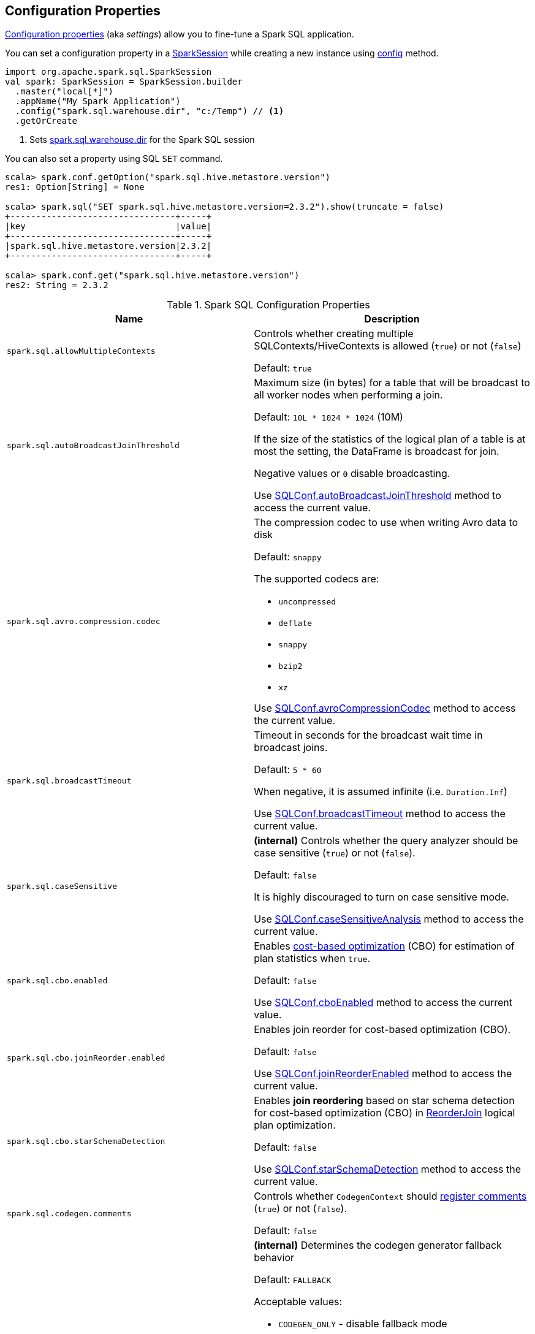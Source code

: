 == Configuration Properties

<<properties, Configuration properties>> (aka _settings_) allow you to fine-tune a Spark SQL application.

You can set a configuration property in a link:spark-sql-SparkSession.adoc[SparkSession] while creating a new instance using link:spark-sql-SparkSession-Builder.adoc#config[config] method.

[source, scala]
----
import org.apache.spark.sql.SparkSession
val spark: SparkSession = SparkSession.builder
  .master("local[*]")
  .appName("My Spark Application")
  .config("spark.sql.warehouse.dir", "c:/Temp") // <1>
  .getOrCreate
----
<1> Sets link:spark-sql-StaticSQLConf.adoc#spark.sql.warehouse.dir[spark.sql.warehouse.dir] for the Spark SQL session

You can also set a property using SQL `SET` command.

[source, scala]
----
scala> spark.conf.getOption("spark.sql.hive.metastore.version")
res1: Option[String] = None

scala> spark.sql("SET spark.sql.hive.metastore.version=2.3.2").show(truncate = false)
+--------------------------------+-----+
|key                             |value|
+--------------------------------+-----+
|spark.sql.hive.metastore.version|2.3.2|
+--------------------------------+-----+

scala> spark.conf.get("spark.sql.hive.metastore.version")
res2: String = 2.3.2
----

[[properties]]
.Spark SQL Configuration Properties
[cols="1m,2",options="header",width="100%"]
|===
| Name
| Description

| spark.sql.allowMultipleContexts
| [[spark.sql.allowMultipleContexts]] Controls whether creating multiple SQLContexts/HiveContexts is allowed (`true`) or not (`false`)

Default: `true`

| spark.sql.autoBroadcastJoinThreshold
| [[spark.sql.autoBroadcastJoinThreshold]] Maximum size (in bytes) for a table that will be broadcast to all worker nodes when performing a join.

Default: `10L * 1024 * 1024` (10M)

If the size of the statistics of the logical plan of a table is at most the setting, the DataFrame is broadcast for join.

Negative values or `0` disable broadcasting.

Use link:spark-sql-SQLConf.adoc#autoBroadcastJoinThreshold[SQLConf.autoBroadcastJoinThreshold] method to access the current value.

| spark.sql.avro.compression.codec
a| [[spark.sql.avro.compression.codec]] The compression codec to use when writing Avro data to disk

Default: `snappy`

The supported codecs are:

* `uncompressed`
* `deflate`
* `snappy`
* `bzip2`
* `xz`

Use <<spark-sql-SQLConf.adoc#avroCompressionCodec, SQLConf.avroCompressionCodec>> method to access the current value.

| spark.sql.broadcastTimeout
| [[spark.sql.broadcastTimeout]] Timeout in seconds for the broadcast wait time in broadcast joins.

Default: `5 * 60`

When negative, it is assumed infinite (i.e. `Duration.Inf`)

Use link:spark-sql-SQLConf.adoc#broadcastTimeout[SQLConf.broadcastTimeout] method to access the current value.

| spark.sql.caseSensitive
| [[spark.sql.caseSensitive]] *(internal)* Controls whether the query analyzer should be case sensitive (`true`) or not (`false`).

Default: `false`

It is highly discouraged to turn on case sensitive mode.

Use link:spark-sql-SQLConf.adoc#caseSensitiveAnalysis[SQLConf.caseSensitiveAnalysis] method to access the current value.

| spark.sql.cbo.enabled
| [[spark.sql.cbo.enabled]] Enables link:spark-sql-cost-based-optimization.adoc[cost-based optimization] (CBO) for estimation of plan statistics when `true`.

Default: `false`

Use link:spark-sql-SQLConf.adoc#cboEnabled[SQLConf.cboEnabled] method to access the current value.

| spark.sql.cbo.joinReorder.enabled
a| [[spark.sql.cbo.joinReorder.enabled]] Enables join reorder for cost-based optimization (CBO).

Default: `false`

Use link:spark-sql-SQLConf.adoc#joinReorderEnabled[SQLConf.joinReorderEnabled] method to access the current value.

| spark.sql.cbo.starSchemaDetection
a| [[spark.sql.cbo.starSchemaDetection]] Enables *join reordering* based on star schema detection for cost-based optimization (CBO) in link:spark-sql-Optimizer-ReorderJoin.adoc[ReorderJoin] logical plan optimization.

Default: `false`

Use link:spark-sql-SQLConf.adoc#starSchemaDetection[SQLConf.starSchemaDetection] method to access the current value.

| spark.sql.codegen.comments
| [[spark.sql.codegen.comments]] Controls whether `CodegenContext` should link:spark-sql-CodegenSupport.adoc#registerComment[register comments] (`true`) or not (`false`).

Default: `false`

| spark.sql.codegen.factoryMode
a| [[spark.sql.codegen.factoryMode]] *(internal)* Determines the codegen generator fallback behavior

Default: `FALLBACK`

Acceptable values:

* [[spark.sql.codegen.factoryMode-CODEGEN_ONLY]] `CODEGEN_ONLY` - disable fallback mode
* [[spark.sql.codegen.factoryMode-FALLBACK]] `FALLBACK` - try codegen first and, if any compile error happens, fallback to interpreted mode
* [[spark.sql.codegen.factoryMode-NO_CODEGEN]] `NO_CODEGEN` - skips codegen and always uses interpreted path

Used when `CodeGeneratorWithInterpretedFallback` is requested to <<spark-sql-CodeGeneratorWithInterpretedFallback.adoc#createObject, createObject>> (when `UnsafeProjection` is requested to <<spark-sql-UnsafeProjection.adoc#create, create an UnsafeProjection for Catalyst expressions>>)

| spark.sql.codegen.fallback
| [[spark.sql.codegen.fallback]] *(internal)* Whether the whole stage codegen could be temporary disabled for the part of a query that has failed to compile generated code (`true`) or not (`false`).

Default: `true`

Use link:spark-sql-SQLConf.adoc#wholeStageFallback[SQLConf.wholeStageFallback] method to access the current value.

| spark.sql.codegen.hugeMethodLimit
| [[spark.sql.codegen.hugeMethodLimit]] *(internal)* The maximum bytecode size of a single compiled Java function generated by whole-stage codegen.

Default: `65535`

The default value `65535` is the largest bytecode size possible for a valid Java method. When running on HotSpot, it may be preferable to set the value to `8000` (which is the value of `HugeMethodLimit` in the OpenJDK JVM settings)

Use link:spark-sql-SQLConf.adoc#hugeMethodLimit[SQLConf.hugeMethodLimit] method to access the current value.

| spark.sql.codegen.useIdInClassName
| [[spark.sql.codegen.useIdInClassName]] *(internal)* Controls whether to embed the (whole-stage) codegen stage ID into the class name of the generated class as a suffix (`true`) or not (`false`)

Default: `true`

Use link:spark-sql-SQLConf.adoc#wholeStageUseIdInClassName[SQLConf.wholeStageUseIdInClassName] method to access the current value.

| spark.sql.codegen.maxFields
| [[spark.sql.codegen.maxFields]] *(internal)* Maximum number of output fields (including nested fields) that whole-stage codegen supports. Going above the number deactivates whole-stage codegen.

Default: `100`

Use link:spark-sql-SQLConf.adoc#wholeStageMaxNumFields[SQLConf.wholeStageMaxNumFields] method to access the current value.

| spark.sql.codegen.splitConsumeFuncByOperator
| [[spark.sql.codegen.splitConsumeFuncByOperator]] *(internal)* Controls whether whole stage codegen puts the logic of consuming rows of each physical operator into individual methods, instead of a single big method. This can be used to avoid oversized function that can miss the opportunity of JIT optimization.

Default: `true`

Use link:spark-sql-SQLConf.adoc#wholeStageSplitConsumeFuncByOperator[SQLConf.wholeStageSplitConsumeFuncByOperator] method to access the current value.

| spark.sql.codegen.wholeStage
| [[spark.sql.codegen.wholeStage]] *(internal)* Whether the whole stage (of multiple physical operators) will be compiled into a single Java method (`true`) or not (`false`).

Default: `true`

Use link:spark-sql-SQLConf.adoc#wholeStageEnabled[SQLConf.wholeStageEnabled] method to access the current value.

| spark.sql.columnVector.offheap.enabled
| [[spark.sql.columnVector.offheap.enabled]] *(internal)* Enables link:spark-sql-OffHeapColumnVector.adoc[OffHeapColumnVector] in link:spark-sql-ColumnarBatch.adoc[ColumnarBatch] (`true`) or not (`false`). When `false`, link:spark-sql-OnHeapColumnVector.adoc[OnHeapColumnVector] is used instead.

Default: `false`

Use link:spark-sql-SQLConf.adoc#offHeapColumnVectorEnabled[SQLConf.offHeapColumnVectorEnabled] method to access the current value.

| spark.sql.columnNameOfCorruptRecord
| [[spark.sql.columnNameOfCorruptRecord]]

| spark.sql.defaultSizeInBytes
a| [[spark.sql.defaultSizeInBytes]] *(internal)* Estimated size of a table or relation used in query planning

Default: Java's `Long.MaxValue`

Set to Java's `Long.MaxValue` which is larger than <<spark.sql.autoBroadcastJoinThreshold, spark.sql.autoBroadcastJoinThreshold>> to be more conservative. That is to say by default the optimizer will not choose to broadcast a table unless it knows for sure that the table size is small enough.

Used by the planner to decide when it is safe to broadcast a relation. By default, the system will assume that tables are too large to broadcast.

Use link:spark-sql-SQLConf.adoc#defaultSizeInBytes[SQLConf.defaultSizeInBytes] method to access the current value.

| spark.sql.dialect
| [[spark.sql.dialect]]

| spark.sql.exchange.reuse
a| [[spark.sql.exchange.reuse]] *(internal)* When enabled (i.e. `true`), the link:spark-sql-SparkPlanner.adoc[Spark planner] will find duplicated exchanges and subqueries and re-use them.

Default: `true`

NOTE: When disabled (i.e. `false`), link:spark-sql-ReuseSubquery.adoc[ReuseSubquery] and link:spark-sql-ReuseExchange.adoc[ReuseExchange] physical optimizations (that the Spark planner uses for physical query plan optimization) do nothing.

Use link:spark-sql-SQLConf.adoc#exchangeReuseEnabled[SQLConf.exchangeReuseEnabled] method to access the current value.

| spark.sql.execution.useObjectHashAggregateExec
a| [[spark.sql.execution.useObjectHashAggregateExec]] Enables link:spark-sql-SparkPlan-ObjectHashAggregateExec.adoc[ObjectHashAggregateExec] when <<spark-sql-SparkStrategy-Aggregation.adoc#, Aggregation>> execution planning strategy is executed.

Default: `true`

Use link:spark-sql-SQLConf.adoc#useObjectHashAggregation[SQLConf.useObjectHashAggregation] method to access the current value.

| spark.sql.files.ignoreCorruptFiles
a| [[spark.sql.files.ignoreCorruptFiles]] Controls whether to ignore corrupt files (`true`) or not (`false`). If `true`, the Spark jobs will continue to run when encountering corrupted files and the contents that have been read will still be returned.

Default: `false`

Use link:spark-sql-SQLConf.adoc#ignoreCorruptFiles[SQLConf.ignoreCorruptFiles] method to access the current value.

| spark.sql.files.ignoreMissingFiles
a| [[spark.sql.files.ignoreMissingFiles]] Controls whether to ignore missing files (`true`) or not (`false`). If `true`, the Spark jobs will continue to run when encountering missing files and the contents that have been read will still be returned.

Default: `false`

Use link:spark-sql-SQLConf.adoc#ignoreMissingFiles[SQLConf.ignoreMissingFiles] method to access the current value.

| spark.sql.files.maxPartitionBytes
a| [[spark.sql.files.maxPartitionBytes]] The maximum number of bytes to pack into a single partition when reading files.

Default: `128 * 1024 * 1024` (which corresponds to `parquet.block.size`)

Use link:spark-sql-SQLConf.adoc#filesMaxPartitionBytes[SQLConf.filesMaxPartitionBytes] method to access the current value.

| spark.sql.files.openCostInBytes
a| [[spark.sql.files.openCostInBytes]] *(internal)* The estimated cost to open a file, measured by the number of bytes could be scanned at the same time (to include multiple files into a partition).

Default: `4 * 1024 * 1024`

It's better to over estimate it, then the partitions with small files will be faster than partitions with bigger files (which is scheduled first).

Use link:spark-sql-SQLConf.adoc#filesOpenCostInBytes[SQLConf.filesOpenCostInBytes] method to access the current value.

| spark.sql.files.maxRecordsPerFile
a| [[spark.sql.files.maxRecordsPerFile]] Maximum number of records to write out to a single file. If this value is `0` or negative, there is no limit.

Default: `0`

Use <<spark-sql-SQLConf.adoc#maxRecordsPerFile, SQLConf.maxRecordsPerFile>> method to access the current value.

| spark.sql.join.preferSortMergeJoin
a| [[spark.sql.join.preferSortMergeJoin]] *(internal)* Controls whether link:spark-sql-SparkStrategy-JoinSelection.adoc[JoinSelection] execution planning strategy prefers link:spark-sql-SparkPlan-SortMergeJoinExec.adoc[sort merge join] over link:spark-sql-SparkPlan-ShuffledHashJoinExec.adoc[shuffled hash join].

Default: `true`

Use link:spark-sql-SQLConf.adoc#preferSortMergeJoin[SQLConf.preferSortMergeJoin] method to access the current value.

| spark.sql.legacy.rdd.applyConf
a| [[spark.sql.legacy.rdd.applyConf]] *(internal)* Enables propagation of xref:spark-sql-SQLConf.adoc#getAllConfs[SQL configurations] when executing operations on the xref:spark-sql-QueryExecution.adoc#toRdd[RDD that represents a structured query]. This is the (buggy) behavior up to 2.4.4.

Default: `true`

This is for cases not tracked by xref:spark-sql-SQLExecution.adoc[SQL execution], when a `Dataset` is converted to an RDD either using xref:spark-sql-Dataset.adoc#rdd[rdd] operation or xref:spark-sql-QueryExecution.adoc#toRdd[QueryExecution], and then the returned RDD is used to invoke actions on it.

This config is deprecated and will be removed in 3.0.0.

| spark.sql.legacy.replaceDatabricksSparkAvro.enabled
a| [[spark.sql.legacy.replaceDatabricksSparkAvro.enabled]] Enables resolving (_mapping_) the data source provider `com.databricks.spark.avro` to the built-in (but external) Avro data source module for backward compatibility.

Default: `true`

Use xref:spark-sql-SQLConf.adoc#replaceDatabricksSparkAvroEnabled[SQLConf.replaceDatabricksSparkAvroEnabled] method to access the current value.

| spark.sql.limit.scaleUpFactor
a| [[spark.sql.limit.scaleUpFactor]] *(internal)* Minimal increase rate in the number of partitions between attempts when executing `take` operator on a structured query. Higher values lead to more partitions read. Lower values might lead to longer execution times as more jobs will be run.

Default: `4`

Use link:spark-sql-SQLConf.adoc#limitScaleUpFactor[SQLConf.limitScaleUpFactor] method to access the current value.

| spark.sql.optimizer.excludedRules
a| [[spark.sql.optimizer.excludedRules]] Comma-separated list of optimization rule names that should be disabled (excluded) in the <<spark-sql-Optimizer.adoc#spark.sql.optimizer.excludedRules, optimizer>>. The optimizer will log the rules that have indeed been excluded.

Default: `(empty)`

NOTE: It is not guaranteed that all the rules in this configuration will eventually be excluded, as some rules are necessary for correctness.

Use <<spark-sql-SQLConf.adoc#optimizerExcludedRules, SQLConf.optimizerExcludedRules>> method to access the current value.

| spark.sql.optimizer.inSetConversionThreshold
a| [[spark.sql.optimizer.inSetConversionThreshold]] *(internal)* The threshold of set size for `InSet` conversion.

Default: `10`

Use link:spark-sql-SQLConf.adoc#optimizerInSetConversionThreshold[SQLConf.optimizerInSetConversionThreshold] method to access the current value.

| spark.sql.optimizer.maxIterations
a| [[spark.sql.optimizer.maxIterations]] Maximum number of iterations for link:spark-sql-Analyzer.adoc#fixedPoint[Analyzer] and  link:spark-sql-Optimizer.adoc#fixedPoint[Optimizer].

Default: `100`

| spark.sql.optimizer.replaceExceptWithFilter
a| [[spark.sql.optimizer.replaceExceptWithFilter]] *(internal)* When `true`, the apply function of the rule verifies whether the right node of the except operation is of type Filter or Project followed by Filter. If yes, the rule further verifies 1) Excluding the filter operations from the right (as well as the left node, if any) on the top, whether both the nodes evaluates to a same result. 2) The left and right nodes don't contain any SubqueryExpressions. 3) The output column names of the left node are distinct. If all the conditions are met, the rule will replace the except operation with a Filter by flipping the filter condition(s) of the right node.

Default: `true`

| spark.sql.orc.impl
a| [[spark.sql.orc.impl]] *(internal)* When `native`, use the native version of ORC support instead of the ORC library in Hive 1.2.1.

Default: `native`

Acceptable values:

* `hive`
* `native`

| spark.sql.parquet.binaryAsString
a| [[spark.sql.parquet.binaryAsString]] Some other Parquet-producing systems, in particular Impala and older versions of Spark SQL, do not differentiate between binary data and strings when writing out the Parquet schema. This flag tells Spark SQL to interpret binary data as a string to provide compatibility with these systems.

Default: `false`

Use link:spark-sql-SQLConf.adoc#isParquetBinaryAsString[SQLConf.isParquetBinaryAsString] method to access the current value.

| spark.sql.parquet.columnarReaderBatchSize
a| [[spark.sql.parquet.columnarReaderBatchSize]] The number of rows to include in a parquet vectorized reader batch (the capacity of <<spark-sql-VectorizedParquetRecordReader.adoc#, VectorizedParquetRecordReader>>).

Default: `4096` (4k)

The number should be carefully chosen to minimize overhead and avoid OOMs while reading data.

Use link:spark-sql-SQLConf.adoc#parquetVectorizedReaderBatchSize[SQLConf.parquetVectorizedReaderBatchSize] method to access the current value.

| spark.sql.parquet.int96AsTimestamp
a| [[spark.sql.parquet.int96AsTimestamp]] Some Parquet-producing systems, in particular Impala, store Timestamp into INT96. Spark would also store Timestamp as INT96 because we need to avoid precision lost of the nanoseconds field. This flag tells Spark SQL to interpret INT96 data as a timestamp to provide compatibility with these systems.

Default: `true`

Use link:spark-sql-SQLConf.adoc#isParquetINT96AsTimestamp[SQLConf.isParquetINT96AsTimestamp] method to access the current value.

| spark.sql.parquet.enableVectorizedReader
a| [[spark.sql.parquet.enableVectorizedReader]] Enables link:spark-sql-vectorized-parquet-reader.adoc[vectorized parquet decoding].

Default: `true`

Use link:spark-sql-SQLConf.adoc#parquetVectorizedReaderEnabled[SQLConf.parquetVectorizedReaderEnabled] method to access the current value.

| spark.sql.parquet.filterPushdown
a| [[spark.sql.parquet.filterPushdown]] Controls the link:spark-sql-Optimizer-PushDownPredicate.adoc[filter predicate push-down optimization] for data sources using link:spark-sql-ParquetFileFormat.adoc[parquet] file format

Default: `true`

Use link:spark-sql-SQLConf.adoc#parquetFilterPushDown[SQLConf.parquetFilterPushDown] method to access the current value.

| spark.sql.parquet.filterPushdown.date
a| [[spark.sql.parquet.filterPushdown.date]] *(internal)* Enables parquet filter push-down optimization for Date (when <<spark.sql.parquet.filterPushdown, spark.sql.parquet.filterPushdown>> is enabled)

Default: `true`

Use <<spark-sql-SQLConf.adoc#parquetFilterPushDownDate, SQLConf.parquetFilterPushDownDate>> method to access the current value.

| spark.sql.parquet.int96TimestampConversion
a| [[spark.sql.parquet.int96TimestampConversion]] Controls whether timestamp adjustments should be applied to INT96 data when converting to timestamps, for data written by Impala.

Default: `false`

This is necessary because Impala stores INT96 data with a different timezone offset than Hive and Spark.

Use link:spark-sql-SQLConf.adoc#isParquetINT96TimestampConversion[SQLConf.isParquetINT96TimestampConversion] method to access the current value.

| spark.sql.parquet.recordLevelFilter.enabled
a| [[spark.sql.parquet.recordLevelFilter.enabled]] Enables Parquet's native record-level filtering using the pushed down filters.

Default: `false`

NOTE: This configuration only has an effect when <<spark.sql.parquet.filterPushdown, spark.sql.parquet.filterPushdown>> is enabled (and it is by default).

Use link:spark-sql-SQLConf.adoc#parquetRecordFilterEnabled[SQLConf.parquetRecordFilterEnabled] method to access the current value.

| spark.sql.parser.quotedRegexColumnNames
| [[spark.sql.parser.quotedRegexColumnNames]] Controls whether quoted identifiers (using backticks) in SELECT statements should be interpreted as regular expressions.

Default: `false`

Use link:spark-sql-SQLConf.adoc#supportQuotedRegexColumnName[SQLConf.supportQuotedRegexColumnName] method to access the current value.

| spark.sql.sort.enableRadixSort
a| [[spark.sql.sort.enableRadixSort]] *(internal)* Controls whether to use radix sort (`true`) or not (`false`) in <<spark-sql-SparkPlan-ShuffleExchangeExec.adoc#, ShuffleExchangeExec>> and <<spark-sql-SparkPlan-SortExec.adoc#, SortExec>> physical operators

Default: `true`

Radix sort is much faster but requires additional memory to be reserved up-front. The memory overhead may be significant when sorting very small rows (up to 50% more).

Use link:spark-sql-SQLConf.adoc#enableRadixSort[SQLConf.enableRadixSort] method to access the current value.

| spark.sql.sources.commitProtocolClass
a| [[spark.sql.sources.commitProtocolClass]] *(internal)* Fully-qualified class name of the `FileCommitProtocol` to use for...FIXME

Default: <<spark-sql-SQLHadoopMapReduceCommitProtocol.adoc#, SQLHadoopMapReduceCommitProtocol>>

Use link:spark-sql-SQLConf.adoc#fileCommitProtocolClass[SQLConf.fileCommitProtocolClass] method to access the current value.

| spark.sql.sources.partitionOverwriteMode
a| [[spark.sql.sources.partitionOverwriteMode]] Enables <<spark-sql-dynamic-partition-inserts.adoc#, dynamic partition inserts>> when <<spark.sql.sources.partitionOverwriteMode-dynamic, dynamic>>

Default: `static`

When `INSERT OVERWRITE` a partitioned data source table with dynamic partition columns, Spark SQL supports two modes (case-insensitive):

* [[spark.sql.sources.partitionOverwriteMode-static]] *static* - Spark deletes all the partitions that match the partition specification (e.g. `PARTITION(a=1,b)`) in the INSERT statement, before overwriting

* [[spark.sql.sources.partitionOverwriteMode-dynamic]] *dynamic* - Spark doesn't delete partitions ahead, and only overwrites those partitions that have data written into it

The default (<<spark.sql.sources.partitionOverwriteMode-static, STATIC>>) is to keep the same behavior of Spark prior to 2.3. Note that this config doesn't affect Hive serde tables, as they are always overwritten with dynamic mode.

Use <<spark-sql-SQLConf.adoc#partitionOverwriteMode, SQLConf.partitionOverwriteMode>> method to access the current value.

| spark.sql.pivotMaxValues
| [[spark.sql.pivotMaxValues]] Maximum number of (distinct) values that will be collected without error (when doing a link:spark-sql-RelationalGroupedDataset.adoc#pivot[pivot] without specifying the values for the pivot column)

Default: `10000`

Use link:spark-sql-SQLConf.adoc#dataFramePivotMaxValues[SQLConf.dataFramePivotMaxValues] method to access the current value.

| spark.sql.redaction.options.regex
a| [[spark.sql.redaction.options.regex]] Regular expression to find options of a Spark SQL command with sensitive information

Default: `(?i)secret!password`

The values of the options matched will be redacted in the explain output.

This redaction is applied on top of the global redaction configuration defined by `spark.redaction.regex` configuration.

Used exclusively when `SQLConf` is requested to <<spark-sql-SQLConf.adoc#redactOptions, redactOptions>>.

| spark.sql.redaction.string.regex
a| [[spark.sql.redaction.string.regex]] Regular expression to point at sensitive information in text output

Default: `(undefined)
`
When this regex matches a string part, that string part is replaced by a dummy value (i.e. `*********(redacted)`). This is currently used to redact the output of SQL explain commands.

NOTE: When this conf is not set, the value of `spark.redaction.string.regex` is used instead.

Use link:spark-sql-SQLConf.adoc#stringRedactionPattern[SQLConf.stringRedactionPattern] method to access the current value.

| spark.sql.retainGroupColumns
a| [[spark.sql.retainGroupColumns]] Controls whether to retain columns used for aggregation or not (in link:spark-sql-RelationalGroupedDataset.adoc[RelationalGroupedDataset] operators).

Default: `true`

Use link:spark-sql-SQLConf.adoc#dataFrameRetainGroupColumns[SQLConf.dataFrameRetainGroupColumns] method to access the current value.

| spark.sql.runSQLOnFiles
a| [[spark.sql.runSQLOnFiles]] *(internal)* Controls whether Spark SQL could use `datasource`.`path` as a table in a SQL query.

Default: `true`

Use link:spark-sql-SQLConf.adoc#runSQLonFile[SQLConf.runSQLonFile] method to access the current value.

| spark.sql.selfJoinAutoResolveAmbiguity
a| [[spark.sql.selfJoinAutoResolveAmbiguity]] Controls whether to resolve ambiguity in join conditions for link:spark-sql-joins.adoc#join[self-joins] automatically (`true`) or not (`false`)

Default: `true`

| spark.sql.session.timeZone
a| [[spark.sql.session.timeZone]] The ID of session-local timezone, e.g. "GMT", "America/Los_Angeles", etc.

Default: Java's `TimeZone.getDefault.getID`

Use <<spark-sql-SQLConf.adoc#sessionLocalTimeZone, SQLConf.sessionLocalTimeZone>> method to access the current value.

| spark.sql.shuffle.partitions
| [[spark.sql.shuffle.partitions]] Number of partitions to use by default when shuffling data for joins or aggregations

Default: `200`

Corresponds to Apache Hive's https://cwiki.apache.org/confluence/display/Hive/Configuration+Properties#ConfigurationProperties-mapred.reduce.tasks[mapred.reduce.tasks] property that Spark considers deprecated.

Use link:spark-sql-SQLConf.adoc#numShufflePartitions[SQLConf.numShufflePartitions] method to access the current value.

| spark.sql.sources.bucketing.enabled
a| [[spark.sql.sources.bucketing.enabled]] Enables link:spark-sql-bucketing.adoc[bucketing] support. When disabled (i.e. `false`), bucketed tables are considered regular (non-bucketed) tables.

Default: `true`

Use link:spark-sql-SQLConf.adoc#bucketingEnabled[SQLConf.bucketingEnabled] method to access the current value.

| spark.sql.sources.default
a| [[spark.sql.sources.default]] Defines the default data source to use for link:spark-sql-DataFrameReader.adoc[DataFrameReader].

Default: `parquet`

Used when:

* Reading (link:spark-sql-DataFrameWriter.adoc[DataFrameWriter]) or writing (link:spark-sql-DataFrameReader.adoc[DataFrameReader]) datasets

* link:spark-sql-Catalog.adoc#createExternalTable[Creating external table from a path] (in `Catalog.createExternalTable`)

* Reading (`DataStreamReader`) or writing (`DataStreamWriter`) in Structured Streaming

| spark.sql.subexpressionElimination.enabled
a| [[spark.sql.subexpressionElimination.enabled]] *(internal)* Enables link:spark-sql-subexpression-elimination.adoc[subexpression elimination]

Default: `true`

Use link:spark-sql-SQLConf.adoc#subexpressionEliminationEnabled[subexpressionEliminationEnabled] method to access the current value.

| spark.sql.truncateTable.ignorePermissionAcl.enabled
a| [[spark.sql.truncateTable.ignorePermissionAcl.enabled]] *(internal)* Disables setting back original permission and ACLs when re-creating the table/partition paths for xref:spark-sql-LogicalPlan-TruncateTableCommand.adoc[TRUNCATE TABLE] command.

Default: `false`

Use xref:spark-sql-SQLConf.adoc#truncateTableIgnorePermissionAcl[truncateTableIgnorePermissionAcl] method to access the current value.

| spark.sql.ui.retainedExecutions
a| [[spark.sql.ui.retainedExecutions]] The number of link:spark-sql-SQLListener.adoc#SQLExecutionUIData[SQLExecutionUIData] entries to keep in `failedExecutions` and `completedExecutions` internal registries.

Default: `1000`

When a query execution finishes, the execution is removed from the internal `activeExecutions` registry and stored in `failedExecutions` or `completedExecutions` given the end execution status. It is when `SQLListener` makes sure that the number of `SQLExecutionUIData` entires does not exceed `spark.sql.ui.retainedExecutions` Spark property and removes the excess of entries.

|===

[[properties-statistics]]
.Spark SQL Configuration Properties (spark.sql.statistics)
[cols="1m,2",options="header",width="100%"]
|===
| Name
| Description

| s.s.s.fallBackToHdfs
a| [[spark.sql.statistics.fallBackToHdfs]] Enables automatic calculation of table size statistic by falling back to HDFS if the table statistics are not available from table metadata.

Default: `false`

This can be useful in determining if a table is small enough for auto broadcast joins in query planning.

Use link:spark-sql-SQLConf.adoc#fallBackToHdfsForStatsEnabled[SQLConf.fallBackToHdfsForStatsEnabled] method to access the current value.

| s.s.s.histogram.enabled
a| [[spark.sql.statistics.histogram.enabled]] Enables generating histograms when link:spark-sql-LogicalPlan-AnalyzeColumnCommand.adoc#computeColumnStats[computing column statistics]

Default: `false`

NOTE: Histograms can provide better estimation accuracy. Currently, Spark only supports equi-height histogram. Note that collecting histograms takes extra cost. For example, collecting column statistics usually takes only one table scan, but generating equi-height histogram will cause an extra table scan.

Use link:spark-sql-SQLConf.adoc#histogramEnabled[SQLConf.histogramEnabled] method to access the current value.

| s.s.s.histogram.numBins
a| [[spark.sql.statistics.histogram.numBins]] *(internal)* The number of bins when generating histograms.

Default: `254`

NOTE: The number of bins must be greater than 1.

Use link:spark-sql-SQLConf.adoc#histogramNumBins[SQLConf.histogramNumBins] method to access the current value.

| s.s.s.parallelFileListingInStatsComputation.enabled
a| [[spark.sql.statistics.parallelFileListingInStatsComputation.enabled]] *(internal)* Enables parallel file listing in SQL commands, e.g. `ANALYZE TABLE` (as opposed to single thread listing that can be particularly slow with tables with hundreds of partitions)

Default: `true`

Use <<spark-sql-SQLConf.adoc#parallelFileListingInStatsComputation, SQLConf.parallelFileListingInStatsComputation>> method to access the current value.

| spark.sql.statistics.ndv.maxError
a| [[spark.sql.statistics.ndv.maxError]] *(internal)* The maximum estimation error allowed in HyperLogLog++ algorithm when generating column level statistics.

Default: `0.05`

| spark.sql.statistics.percentile.accuracy
a| [[spark.sql.statistics.percentile.accuracy]] *(internal)* Accuracy of percentile approximation when generating equi-height histograms. Larger value means better accuracy. The relative error can be deduced by 1.0 / PERCENTILE_ACCURACY.

Default: `10000`

| s.s.s.size.autoUpdate.enabled
a| [[spark.sql.statistics.size.autoUpdate.enabled]] Enables automatic update of the table size statistic of a table after the table has changed.

Default: `false`

IMPORTANT: If the total number of files of the table is very large this can be expensive and slow down data change commands.

Use link:spark-sql-SQLConf.adoc#autoSizeUpdateEnabled[SQLConf.autoSizeUpdateEnabled] method to access the current value.

|===

[[properties-adaptive]]
.Spark SQL Configuration Properties (spark.sql.adaptive)
[cols="1m,2",options="header",width="100%"]
|===
| Name
| Description

| s.s.adaptive.enabled
a| [[spark.sql.adaptive.enabled]] Enables link:spark-sql-adaptive-query-execution.adoc[adaptive query execution]

Default: `false`

Use link:spark-sql-SQLConf.adoc#adaptiveExecutionEnabled[SQLConf.adaptiveExecutionEnabled] method to access the current value.

| s.s.adaptive.minNumPostShufflePartitions
a| [[spark.sql.adaptive.minNumPostShufflePartitions]] *(internal)* The advisory minimal number of post-shuffle partitions for <<spark-sql-ExchangeCoordinator.adoc#minNumPostShufflePartitions, ExchangeCoordinator>>.

Default: `-1`

This setting is used in Spark SQL tests to have enough parallelism to expose issues that will not be exposed with a single partition. Only positive values are used.

Use link:spark-sql-SQLConf.adoc#minNumPostShufflePartitions[SQLConf.minNumPostShufflePartitions] method to access the current value.

| s.s.adaptive.shuffle.targetPostShuffleInputSize
a| [[spark.sql.adaptive.shuffle.targetPostShuffleInputSize]] Recommended size of the input data of a post-shuffle partition (in bytes)

Default: `64 * 1024 * 1024` bytes

Use link:spark-sql-SQLConf.adoc#targetPostShuffleInputSize[SQLConf.targetPostShuffleInputSize] method to access the current value.

|===

[[properties-inMemoryColumnarStorage]]
.Spark SQL Configuration Properties (spark.sql.inMemoryColumnarStorage)
[cols="1m,2",options="header",width="100%"]
|===
| Name
| Description

| s.s.i.batchSize
a| [[spark.sql.inMemoryColumnarStorage.batchSize]] *(internal)* Controls...FIXME

Default: `10000`

Use link:spark-sql-SQLConf.adoc#columnBatchSize[SQLConf.columnBatchSize] method to access the current value.

| s.s.i.compressed
a| [[spark.sql.inMemoryColumnarStorage.compressed]] *(internal)* Controls...FIXME

Default: `true`

Use link:spark-sql-SQLConf.adoc#useCompression[SQLConf.useCompression] method to access the current value.

| s.s.i.enableVectorizedReader
a| [[spark.sql.inMemoryColumnarStorage.enableVectorizedReader]] Enables link:spark-sql-vectorized-query-execution.adoc[vectorized reader] for columnar caching.

Default: `true`

Use link:spark-sql-SQLConf.adoc#cacheVectorizedReaderEnabled[SQLConf.cacheVectorizedReaderEnabled] method to access the current value.

| s.s.i.partitionPruning
a| [[spark.sql.inMemoryColumnarStorage.partitionPruning]] *(internal)* Enables partition pruning for in-memory columnar tables

Default: `true`

Use link:spark-sql-SQLConf.adoc#inMemoryPartitionPruning[SQLConf.inMemoryPartitionPruning] method to access the current value.

|===

[[properties-windowExec]]
.Spark SQL Configuration Properties (spark.sql.windowExec)
[cols="1m,2",options="header",width="100%"]
|===
| Name
| Description

| s.s.w.buffer.in.memory.threshold
a| [[spark.sql.windowExec.buffer.in.memory.threshold]] *(internal)* Threshold for number of rows guaranteed to be held in memory by <<spark-sql-SparkPlan-WindowExec.adoc#, WindowExec>> physical operator.

Default: `4096`

Use <<spark-sql-SQLConf.adoc#windowExecBufferInMemoryThreshold, windowExecBufferInMemoryThreshold>> method to access the current value.

| s.s.w.buffer.spill.threshold
a| [[spark.sql.windowExec.buffer.spill.threshold]] *(internal)* Threshold for number of rows buffered in a <<spark-sql-SparkPlan-WindowExec.adoc#, WindowExec>> physical operator.

Default: `4096`

Use <<spark-sql-SQLConf.adoc#windowExecBufferSpillThreshold, windowExecBufferSpillThreshold>> method to access the current value.

|===
